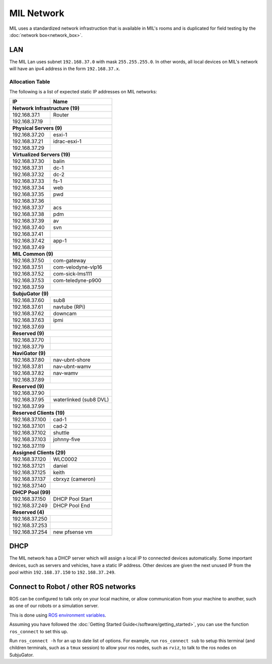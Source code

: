 MIL Network
###########

MIL uses a standardized network infrastruction that is available
in MIL's rooms and is duplicated for field testing by the :doc:`network box<network_box>`.

LAN
***
The MIL Lan uses subnet ``192.168.37.0`` with mask ``255.255.255.0``. In other words,
all local devices on MIL's network will have an ipv4 address in the form ``192.168.37.x``.

Allocation Table
================

The following is a list of expected static IP addresses on MIL networks:

+------------------------+--------------------------+
| IP                     | Name                     |
+========================+==========================+
| **Network Infrastructure (19)**                   |
+------------------------+--------------------------+
| 192.168.37.1           | Router                   |
+------------------------+--------------------------+
| 192.168.37.19          |                          |
+------------------------+--------------------------+
| **Physical Servers (9)**                          |
+------------------------+--------------------------+
| 192.168.37.20          | esxi-1                   |
+------------------------+--------------------------+
| 192.168.37.21          | idrac-esxi-1             |
+------------------------+--------------------------+
| 192.168.37.29          |                          |
+------------------------+--------------------------+
| **Virtualized Servers (19)**                      |
+------------------------+--------------------------+
| 192.168.37.30          | balin                    |
+------------------------+--------------------------+
| 192.168.37.31          | dc-1                     |
+------------------------+--------------------------+
| 192.168.37.32          | dc-2                     |
+------------------------+--------------------------+
| 192.168.37.33          | fs-1                     |
+------------------------+--------------------------+
| 192.168.37.34          | web                      |
+------------------------+--------------------------+
| 192.168.37.35          | pwd                      |
+------------------------+--------------------------+
| 192.168.37.36          |                          |
+------------------------+--------------------------+
| 192.168.37.37          | acs                      |
+------------------------+--------------------------+
| 192.168.37.38          | pdm                      |
+------------------------+--------------------------+
| 192.168.37.39          | av                       |
+------------------------+--------------------------+
| 192.168.37.40          | svn                      |
+------------------------+--------------------------+
| 192.168.37.41          |                          |
+------------------------+--------------------------+
| 192.168.37.42          | app-1                    |
+------------------------+--------------------------+
| 192.168.37.49          |                          |
+------------------------+--------------------------+
| **MIL Common (9)**                                |
+------------------------+--------------------------+
| 192.168.37.50          | com-gateway              |
+------------------------+--------------------------+
| 192.168.37.51          | com-velodyne-vlp16       |
+------------------------+--------------------------+
| 192.168.37.52          | com-sick-lms111          |
+------------------------+--------------------------+
| 192.168.37.53          | com-teledyne-p900        |
+------------------------+--------------------------+
| 192.168.37.59          |                          |
+------------------------+--------------------------+
| **SubjuGator (9)**                                |
+------------------------+--------------------------+
| 192.168.37.60          | sub8                     |
+------------------------+--------------------------+
| 192.168.37.61          | navtube (RPi)            |
+------------------------+--------------------------+
| 192.168.37.62          | downcam                  |
+------------------------+--------------------------+
| 192.168.37.63          | ipmi                     |
+------------------------+--------------------------+
| 192.168.37.69          |                          |
+------------------------+--------------------------+
| **Reserved (9)**                                  |
+------------------------+--------------------------+
| 192.168.37.70          |                          |
+------------------------+--------------------------+
| 192.168.37.79          |                          |
+------------------------+--------------------------+
| **NaviGator (9)**                                 |
+------------------------+--------------------------+
| 192.168.37.80          | nav-ubnt-shore           |
+------------------------+--------------------------+
| 192.168.37.81          | nav-ubnt-wamv            |
+------------------------+--------------------------+
| 192.168.37.82          | nav-wamv                 |
+------------------------+--------------------------+
| 192.168.37.89          |                          |
+------------------------+--------------------------+
| **Reserved (9)**                                  |
+------------------------+--------------------------+
| 192.168.37.90          |                          |
+------------------------+--------------------------+
| 192.168.37.95          | waterlinked (sub8 DVL)   |
+------------------------+--------------------------+
| 192.168.37.99          |                          |
+------------------------+--------------------------+
| **Reserved Clients (19)**                         |
+------------------------+--------------------------+
| 192.168.37.100         | cad-1                    |
+------------------------+--------------------------+
| 192.168.37.101         | cad-2                    |
+------------------------+--------------------------+
| 192.168.37.102         | shuttle                  |
+------------------------+--------------------------+
| 192.168.37.103         | johnny-five              |
+------------------------+--------------------------+
| 192.168.37.119         |                          |
+------------------------+--------------------------+
| **Assigned Clients (29)**                         |
+------------------------+--------------------------+
| 192.168.37.120         | WLC0002                  |
+------------------------+--------------------------+
| 192.168.37.121         | daniel                   |
+------------------------+--------------------------+
| 192.168.37.125         | keith                    |
+------------------------+--------------------------+
| 192.168.37.137         | cbrxyz (cameron)         |
+------------------------+--------------------------+
| 192.168.37.140         |                          |
+------------------------+--------------------------+
| **DHCP Pool (99)**                                |
+------------------------+--------------------------+
| 192.168.37.150         | DHCP Pool Start          |
+------------------------+--------------------------+
| 192.168.37.249         | DHCP Pool End            |
+------------------------+--------------------------+
| **Reserved (4)**                                  |
+------------------------+--------------------------+
| 192.168.37.250         |                          |
+------------------------+--------------------------+
| 192.168.37.253         |                          |
+------------------------+--------------------------+
| 192.168.37.254         | new pfsense vm           |
+------------------------+--------------------------+

DHCP
****
The MIL network has a DHCP server which will assign a local IP to connected
devices automatically. Some important devices, such as servers and vehicles, have
a static IP address. Other devices are given the next unused IP from the pool
within ``192.168.37.150`` to ``192.168.37.249``.

Connect to Robot / other ROS networks
*************************************
ROS can be configured to talk only on your local machine, or allow communication
from your machine to another, such as one of our robots or a simulation server.

This is done using `ROS environment variables <http://wiki.ros.org/ROS/NetworkSetup>`_.

Assuming you have followed the :doc:`Getting Started Guide</software/getting_started>`,
you can use the function ``ros_connect`` to set this up.

Run ``ros_connect -h`` for an up to date list of options.
For example, run ``ros_connect sub`` to setup this terminal (and children terminals,
such as a ``tmux`` session) to allow your ros nodes, such as ``rviz``, to talk to
the ros nodes on SubjuGator.
